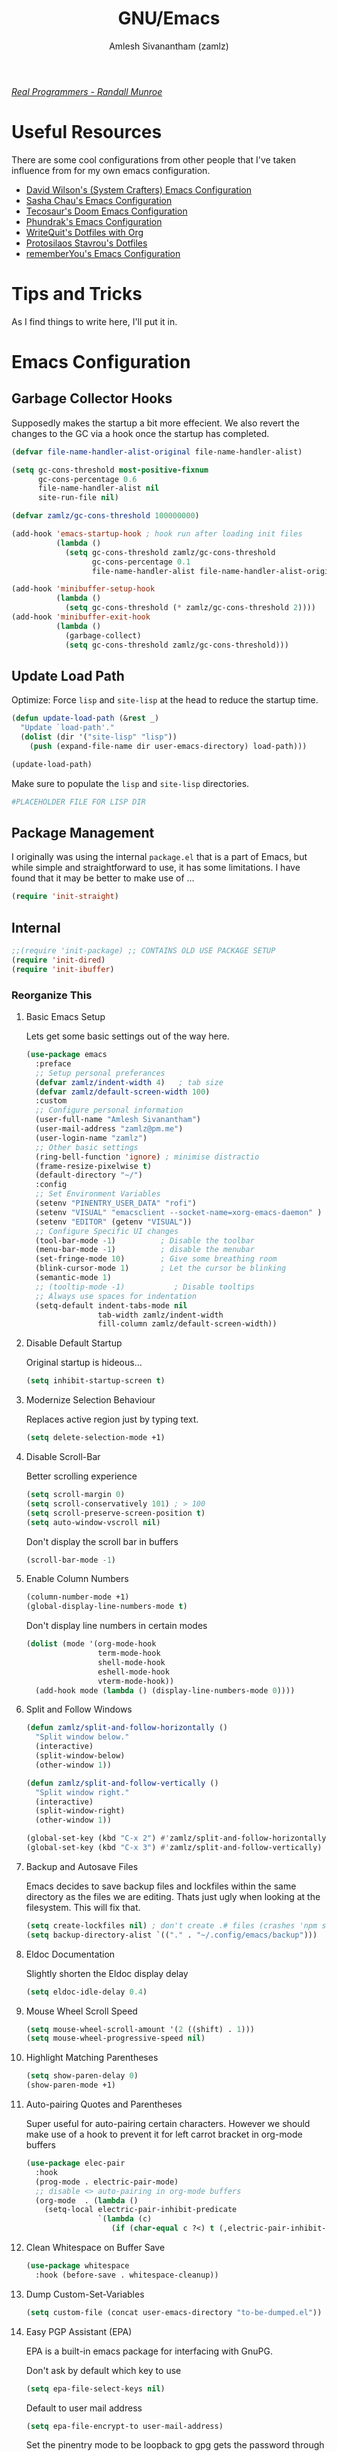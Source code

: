 #+TITLE: GNU/Emacs
#+AUTHOR: Amlesh Sivanantham (zamlz)
#+ROAM_ALIAS:
#+ROAM_KEY: https://www.gnu.org/software/emacs/
#+ROAM_TAGS: CONFIG SOFTWARE EMACS
#+CREATED: [2021-03-27 Sat 00:17]
#+LAST_MODIFIED: [2021-05-12 Wed 22:47:58]
#+STARTUP: overview

#+DOWNLOADED: screenshot @ 2021-04-07 17:14:36
[[file:data/xkcd_378.png]]

/[[https://xkcd.com/378/][Real Programmers - Randall Munroe]]/

* Useful Resources

There are some cool configurations from other people that I've taken influence from for my own emacs configuration.

- [[https://config.daviwil.com/emacs][David Wilson's (System Crafters) Emacs Configuration]]
- [[https://pages.sachachua.com/.emacs.d/][Sasha Chau's Emacs Configuration]]
- [[https://tecosaur.github.io/emacs-config/config.html][Tecosaur's Doom Emacs Configuration]]
- [[https://config.phundrak.com/emacs][Phundrak's Emacs Configuration]]
- [[https://writequit.org/org/][WriteQuit's Dotfiles with Org]]
- [[https://protesilaos.com/dotemacs/][Protosilaos Stavrou's Dotfiles]]
- [[https://github.com/rememberYou/.emacs.d][rememberYou's Emacs Configuration]]

* Tips and Tricks
As I find things to write here, I'll put it in.

* Emacs Configuration
:PROPERTIES:
:header-args:emacs-lisp: :tangle ~/.config/emacs/init.el :comments both :mkdirp yes
:END:
** Garbage Collector Hooks

Supposedly makes the startup a bit more effecient. We also revert the changes to the GC via a hook once the startup has completed.

#+begin_src emacs-lisp
(defvar file-name-handler-alist-original file-name-handler-alist)

(setq gc-cons-threshold most-positive-fixnum
      gc-cons-percentage 0.6
      file-name-handler-alist nil
      site-run-file nil)

(defvar zamlz/gc-cons-threshold 100000000)

(add-hook 'emacs-startup-hook ; hook run after loading init files
          (lambda ()
            (setq gc-cons-threshold zamlz/gc-cons-threshold
                  gc-cons-percentage 0.1
                  file-name-handler-alist file-name-handler-alist-original)))

(add-hook 'minibuffer-setup-hook
          (lambda ()
            (setq gc-cons-threshold (* zamlz/gc-cons-threshold 2))))
(add-hook 'minibuffer-exit-hook
          (lambda ()
            (garbage-collect)
            (setq gc-cons-threshold zamlz/gc-cons-threshold)))
#+end_src

** Update Load Path

Optimize: Force =lisp= and =site-lisp= at the head to reduce the startup time.

#+begin_src emacs-lisp
(defun update-load-path (&rest _)
  "Update `load-path'."
  (dolist (dir '("site-lisp" "lisp"))
    (push (expand-file-name dir user-emacs-directory) load-path)))

(update-load-path)
#+end_src

Make sure to populate the =lisp= and =site-lisp= directories.

#+begin_src conf :tangle ~/.config/emacs/lisp/.keep :mkdirp yes
#PLACEHOLDER FILE FOR LISP DIR
#+end_src

** Package Management

I originally was using the internal =package.el= that is a part of Emacs, but while simple and straightforward to use, it has some limitations. I have found that it may be better to make use of ...

#+begin_src emacs-lisp
(require 'init-straight)
#+end_src

** Internal

#+begin_src emacs-lisp
;;(require 'init-package) ;; CONTAINS OLD USE PACKAGE SETUP
(require 'init-dired)
(require 'init-ibuffer)
#+end_src

*** Reorganize This
**** Basic Emacs Setup

Lets get some basic settings out of the way here.

#+begin_src emacs-lisp
(use-package emacs
  :preface
  ;; Setup personal preferances
  (defvar zamlz/indent-width 4)   ; tab size
  (defvar zamlz/default-screen-width 100)
  :custom
  ;; Configure personal information
  (user-full-name "Amlesh Sivanantham")
  (user-mail-address "zamlz@pm.me")
  (user-login-name "zamlz")
  ;; Other basic settings
  (ring-bell-function 'ignore) ; minimise distractio
  (frame-resize-pixelwise t)
  (default-directory "~/")
  :config
  ;; Set Environment Variables
  (setenv "PINENTRY_USER_DATA" "rofi")
  (setenv "VISUAL" "emacsclient --socket-name=xorg-emacs-daemon" )
  (setenv "EDITOR" (getenv "VISUAL"))
  ;; Configure Specific UI changes
  (tool-bar-mode -1)          ; Disable the toolbar
  (menu-bar-mode -1)          ; disable the menubar
  (set-fringe-mode 10)        ; Give some breathing room
  (blink-cursor-mode 1)       ; Let the cursor be blinking
  (semantic-mode 1)
  ;; (tooltip-mode -1)           ; Disable tooltips
  ;; Always use spaces for indentation
  (setq-default indent-tabs-mode nil
                tab-width zamlz/indent-width
                fill-column zamlz/default-screen-width))
#+end_src

**** Disable Default Startup

Original startup is hideous...

#+begin_src emacs-lisp
(setq inhibit-startup-screen t)
#+end_src

**** Modernize Selection Behaviour

Replaces active region just by typing text.

#+begin_src emacs-lisp
(setq delete-selection-mode +1)
#+end_src

**** Disable Scroll-Bar

Better scrolling experience

#+begin_src emacs-lisp
(setq scroll-margin 0)
(setq scroll-conservatively 101) ; > 100
(setq scroll-preserve-screen-position t)
(setq auto-window-vscroll nil)
#+end_src

Don't display the scroll bar in buffers

#+begin_src emacs-lisp
(scroll-bar-mode -1)
#+end_src

**** Enable Column Numbers

#+begin_src emacs-lisp
(column-number-mode +1)
(global-display-line-numbers-mode t)
#+end_src

Don't display line numbers in certain modes

#+begin_src emacs-lisp
(dolist (mode '(org-mode-hook
                term-mode-hook
                shell-mode-hook
                eshell-mode-hook
                vterm-mode-hook))
  (add-hook mode (lambda () (display-line-numbers-mode 0))))
#+end_src

**** Split and Follow Windows

#+begin_src emacs-lisp
(defun zamlz/split-and-follow-horizontally ()
  "Split window below."
  (interactive)
  (split-window-below)
  (other-window 1))

(defun zamlz/split-and-follow-vertically ()
  "Split window right."
  (interactive)
  (split-window-right)
  (other-window 1))

(global-set-key (kbd "C-x 2") #'zamlz/split-and-follow-horizontally)
(global-set-key (kbd "C-x 3") #'zamlz/split-and-follow-vertically)
#+end_src

**** Backup and Autosave Files

Emacs decides to save backup files and lockfiles within the same directory as the files we are editing. Thats just ugly when looking at the filesystem. This will fix that.

#+begin_src emacs-lisp
(setq create-lockfiles nil) ; don't create .# files (crashes 'npm start')
(setq backup-directory-alist `(("." . "~/.config/emacs/backup")))
#+end_src

**** Eldoc Documentation

Slightly shorten the Eldoc display delay

#+begin_src emacs-lisp
(setq eldoc-idle-delay 0.4)
#+end_src

**** Mouse Wheel Scroll Speed

#+begin_src emacs-lisp
(setq mouse-wheel-scroll-amount '(2 ((shift) . 1)))
(setq mouse-wheel-progressive-speed nil)
#+end_src

**** Highlight Matching Parentheses

#+begin_src emacs-lisp
(setq show-paren-delay 0)
(show-paren-mode +1)
#+end_src

**** Auto-pairing Quotes and Parentheses

Super useful for auto-pairing certain characters. However we should make use of a hook to prevent it for left carrot bracket in org-mode buffers

#+begin_src emacs-lisp
(use-package elec-pair
  :hook
  (prog-mode . electric-pair-mode)
  ;; disable <> auto-pairing in org-mode buffers
  (org-mode  . (lambda ()
    (setq-local electric-pair-inhibit-predicate
                `(lambda (c)
                   (if (char-equal c ?<) t (,electric-pair-inhibit-predicate c)))))))
#+end_src

**** Clean Whitespace on Buffer Save

#+begin_src emacs-lisp
(use-package whitespace
  :hook (before-save . whitespace-cleanup))
#+end_src

**** Dump Custom-Set-Variables

#+begin_src emacs-lisp
(setq custom-file (concat user-emacs-directory "to-be-dumped.el"))
#+end_src

**** Easy PGP Assistant (EPA)

EPA is a built-in emacs package for interfacing with GnuPG.

Don't ask by default which key to use

#+begin_src emacs-lisp
(setq epa-file-select-keys nil)
#+end_src

Default to user mail address

#+begin_src emacs-lisp
(setq epa-file-encrypt-to user-mail-address)
#+end_src

Set the pinentry mode to be loopback to gpg gets the password through emacs instead of using pinentry.

#+begin_src emacs-lisp
(setq epa-pinentry-mode 'loopback)
#+end_src

**** Auth Source Pass

The auth-source-pass package, formerly known as auth-password-store, integrates Emacs' auth-source library with password-store. The auth-source library is a way for Emacs to answer the old burning question “What are my user name and password?”. Password-store (or just pass) is a standard unix password manager following the Unix philosophy. More details can be found at [[https://github.com/DamienCassou/auth-source-pass][github:DamienCassou/auth-source-pass]].

#+begin_src emacs-lisp
(use-package auth-source-pass
  :init (auth-source-pass-enable))
#+end_src

**** Calc

#+begin_src emacs-lisp
(use-package calc
  :custom
  (calc-angle-mode 'rad)
  (calc-symbolic-mode t))
#+end_src

** keybinding Improvements

#+begin_src emacs-lisp
(require 'init-evil)
(require 'init-general)
(require 'init-hydra)
#+end_src

** Interface

#+begin_src emacs-lisp
(require 'init-ivy)
#+end_src

*** Reorganize This
**** Startup Dashboard

The default landing page isn't quite nice. I originally had it configured to display the scratch page, but then I really wanted like a menu to quickly access my stuff.

#+begin_src emacs-lisp
;; Enable custom dashboard
(use-package dashboard
  :custom
  ;; (dashboard-startup-banner "~/org/config/lib/emacs-themes/navi.png")
  ;; (dashboard-startup-banner "~/org/config/lib/emacs-themes/black-hole.png")
  (dashboard-startup-banner "~/org/config/lib/emacs-themes/name.txt")
  (dashboard-center-content t)
  (dashboard-set-heading-icons t)
  (dashboard-set-file-icons t)
  (dashboard-set-navigator t)
  (dashboard-set-init-info t)
  (initial-buffer-choice (lambda() (get-buffer "*dashboard*")))
  (dashboard-items '())
  :config
  (dashboard-modify-heading-icons '((bookmarks . "book")))
  (dashboard-setup-startup-hook))
#+end_src

**** Font Configuration

I have a lot of fonts commented out right now because I can't decide on which ones to keep lol.

#+begin_src emacs-lisp
(defun zamlz/set-font-faces ()
  (interactive)
  ;; Set default and fixed pitch face
  (dolist (face '(default fixed-pitch))
    (set-face-attribute `,face nil :font "Iosevka Term" :height 100))
  ;; Set the variable pitch face
  (set-face-attribute 'variable-pitch nil :font "ETBembo" :height 120))
#+end_src

**** Helpful Help Commands

[[https://github.com/Wilfred/helpful][Wilfred/helpful]] improves the documentation shown when running one of emacs's =describe-*= functions.

#+begin_src emacs-lisp
(use-package helpful
  :after counsel
  :custom
  ; This is only needed if I'm still using counsel
  (counsel-describe-function-function #'helpful-callable)
  (counsel-describe-variable-function #'helpful-variable)
  :bind
  ;; Note that the built-in `describe-function' includes both functions
  ;; and macros. `helpful-function' is functions only, so we provide
  ;; `helpful-callable' as a drop-in replacement.
  ([remap describe-function] . helpful-callable)
  ([remap describe-variable] . helpful-variable)
  ([remap describe-key]      . helpful-key)
  ([remap describe-command]  . helpful-command)
  ("C-c C-d"                 . helpful-at-point)
  ("C-h F"                   . helpful-function)
  )
#+end_src

**** Themes and Appearance
***** Modeline

To use =Doom-Modeline=, we need to have some custom icons installed. However, they must be manually installed via the following command (=M-x all-the-icons-install-fonts=)

#+begin_src emacs-lisp
(use-package all-the-icons)

;; https://github.com/jerrypnz/.emacs.d/blob/master/lisp/jp-icons.el
(defun with-faicon (icon str &optional height v-adjust)
  (s-concat (all-the-icons-faicon icon :v-adjust (or v-adjust 0)
                                  :height (or height 1)) " " str))

(defun with-fileicon (icon str &optional height v-adjust)
  (s-concat (all-the-icons-fileicon icon :v-adjust (or v-adjust 0)
                                    :height (or height 1)) " " str))

(defun with-octicon (icon str &optional height v-adjust)
  (s-concat (all-the-icons-octicon icon :v-adjust (or v-adjust 0)
                                   :height (or height 1)) " " str))

(defun with-material (icon str &optional height v-adjust)
  (s-concat (all-the-icons-material icon :v-adjust (or v-adjust 0)
                                    :height (or height 1)) " " str))

(defun with-mode-icon (mode str &optional height nospace face)
  (let* ((v-adjust (if (eq major-mode 'emacs-lisp-mode) 0.0 0.05))
         (args     `(:height ,(or height 1) :v-adjust ,v-adjust))
         (_         (when face
                      (lax-plist-put args :face face)))
         (icon     (apply #'all-the-icons-icon-for-mode mode args))
         (icon     (if (symbolp icon)
                       (apply #'all-the-icons-octicon "file-text" args)
                     icon)))
    (s-concat icon (if nospace "" " ") str)))
#+end_src

#+begin_src emacs-lisp
(use-package doom-modeline
  :init (doom-modeline-mode 1)
  :custom ((doom-modeline-height 15)))
#+end_src

***** Solaire Mode

#+begin_src emacs-lisp
;; (use-package solaire-mode
;;   :custom
;;   (solaire-mode-auto-swap-bg t)
;;   :config (solaire-global-mode +1))
#+end_src

***** Color Theme

I have a couple themes here. Eventually I want to setup my own custom theme but for now this will have to do.

#+begin_src emacs-lisp
(use-package autothemer)

(add-to-list 'custom-theme-load-path "~/org/config/lib/emacs-themes/")
;; (load-theme 'gruvbox-black t)

(use-package doom-themes
  ;; Solaire mode won't work unless its global mode is setup before the
  ;; =load-theme= function is called.
  ;; :after (solaire-mode)
  :config
  ;; Global settings (defaults)
  (setq doom-themes-enable-bold t    ; if nil, bold is universally disabled
        doom-themes-enable-italic t) ; if nil, italics is universally disabled
  (load-theme 'doom-opera t)
  ;; Enable flashing mode-line on errors
  (doom-themes-visual-bell-config)
  ;; Enable custom neotree theme (all-the-icons must be installed!)
  (doom-themes-neotree-config)
  ;; or for treemacs users
  (setq doom-themes-treemacs-theme "doom-colors") ; use the colorful treemacs theme
  (doom-themes-treemacs-config)
  ;; Corrects (and improves) org-mode's native fontification.
  (doom-themes-org-config))
#+end_src

***** Rainbow Delimiters

Normally I don't like rainbow delimiters but its actually pretty good on emacs. And you actually can't survive without it IMO.

#+begin_src emacs-lisp
(use-package rainbow-delimiters
  :hook (prog-mode . rainbow-delimiters-mode))
#+end_src

***** Syntax Highlighting

#+begin_src emacs-lisp
(use-package highlight-numbers
  :hook (prog-mode . highlight-numbers-mode))

(use-package highlight-escape-sequences
  :hook (prog-mode . hes-mode))
#+end_src

***** Rainbow Mode

#+begin_src emacs-lisp
(use-package rainbow-mode
  :init (rainbow-mode))
#+end_src

***** Transparency

#+begin_src emacs-lisp
;; Set transparency of emacs
(defun zamlz/set-transparency (value)
  "Sets the transparency of the frame window. 0=transparent/100=opaque"
  (interactive "nTransparency Value 0 - 100 opaque:")
  (set-frame-parameter (selected-frame) 'alpha value))

;; Add the transparency function to my leader keys
(zamlz/leader-keys
  "tx" '(zamlz/set-transparency :which-key "Set transparency"))

;; Set the default transparency
(zamlz/set-transparency 100)
#+end_src

**** Info Colors

#+begin_src emacs-lisp
(use-package info-colors
  :hook
  (Info-selection . info-colors-fontify-node)
  (info-mode . mixed-pitch-mode))
#+end_src

**** Daemon and Client Hooks

#+begin_src emacs-lisp
(if (daemonp)
    (add-hook 'after-make-frame-functions
              (lambda (frame)
                (setq doom-modeline-icon t)
                (with-selected-frame frame
                  (zamlz/set-font-faces)
                  (zamlz/set-transparency 95))))
  (zamlz/set-font-faces))
#+end_src

** Org Mode Packages

#+begin_src emacs-lisp
(require 'init-org)
#+end_src

** Load Remaining Modules

#+begin_src emacs-lisp
(dolist
    (dir (directory-files (expand-file-name "lisp" user-emacs-directory) nil ".*\\.el"))
  (require (intern (s-replace-regexp "\\.el" "" dir))))
#+end_src

* Xresources Setup
:PROPERTIES:
:header-args:C: :tangle ~/.config/xresources.d/emacs :mkdirp yes :comments no
:END:
The colorscheme defined in [[file:xresources.org][Xresources]] below doesn't actually matter. Emacs will override it anyway when you load our actual colorscheme. *However*, Emacs does in fact load this before rendering the GUI Window where as our actual colorscheme is loaded after the GUI Window is drawn. /Therefore/, this simple setup prevents the blinding white flash from appearing at startup! *Secondly*, if the Emacs config is bricked for some reason, our barebones environment will still be in /dark/ mode.

#+begin_src C
Emacs.foreground: xforeground
Emacs.background: xbackground

Emacs.color0:  xcolor0
Emacs.color1:  xcolor1
Emacs.color2:  xcolor2
Emacs.color3:  xcolor3
Emacs.color4:  xcolor4
Emacs.color5:  xcolor5
Emacs.color6:  xcolor6
Emacs.color7:  xcolor7
Emacs.color8:  xcolor8
Emacs.color9:  xcolor9
Emacs.color10: xcolor10
Emacs.color11: xcolor11
Emacs.color12: xcolor12
Emacs.color13: xcolor13
Emacs.color14: xcolor14
Emacs.color15: xcolor15
#+end_src
